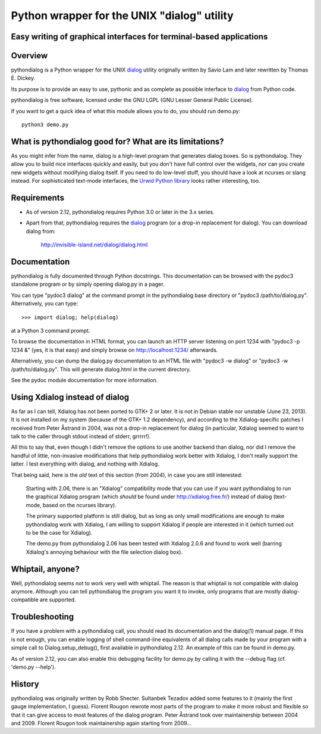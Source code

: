 ===============================================================================
Python wrapper for the UNIX "dialog" utility
===============================================================================
Easy writing of graphical interfaces for terminal-based applications
-------------------------------------------------------------------------------

Overview
--------

pythondialog is a Python wrapper for the UNIX dialog_ utility
originally written by Savio Lam and later rewritten by Thomas E. Dickey.

.. _dialog: http://invisible-island.net/dialog/dialog.html

Its purpose is to provide an easy to use, pythonic and as complete as
possible interface to dialog_ from Python code.

pythondialog is free software, licensed under the GNU LGPL (GNU Lesser
General Public License).

If you want to get a quick idea of what this module allows you to do,
you should run demo.py::

  python3 demo.py


What is pythondialog good for? What are its limitations?
--------------------------------------------------------

As you might infer from the name, dialog is a high-level program that
generates dialog boxes. So is pythondialog. They allow you to build nice
interfaces quickly and easily, but you don't have full control over the
widgets, nor can you create new widgets without modifying dialog itself.
If you need to do low-level stuff, you should have a look at ncurses or
slang instead. For sophisticated text-mode interfaces, the `Urwid Python
library`_ looks rather interesting, too.

.. _Urwid Python library: http://excess.org/urwid/

Requirements
------------

* As of version 2.12, pythondialog requires Python 3.0 or later in the
  3.x series.

* Apart from that, pythondialog requires the dialog_ program (or a
  drop-in replacement for dialog). You can download dialog from:

    http://invisible-island.net/dialog/dialog.html


Documentation
-------------

pythondialog is fully documented through Python docstrings. This
documentation can be browsed with the pydoc3 standalone program or by
simply opening dialog.py in a pager.

You can type "pydoc3 dialog" at the command prompt in the pythondialog
base directory or "pydoc3 /path/to/dialog.py". Alternatively, you can
type::

   >>> import dialog; help(dialog)

at a Python 3 command prompt.

To browse the documentation in HTML format, you can launch an HTTP
server listening on port 1234 with "pydoc3 -p 1234 &" (yes, it is that
easy) and simply browse on http://localhost:1234/ afterwards.

Alternatively, you can dump the dialog.py documentation to an HTML file
with "pydoc3 -w dialog" or "pydoc3 -w /path/to/dialog.py". This will
generate dialog.html in the current directory.

See the pydoc module documentation for more information.


Using Xdialog instead of dialog
-------------------------------

As far as I can tell, Xdialog has not been ported to GTK+ 2 or later. It
is not in Debian stable nor unstable (June 23, 2013). It is not
installed on my system (because of the GTK+ 1.2 dependency), and
according to the Xdialog-specific patches I received from Peter Åstrand
in 2004, was not a drop-in replacement for dialog (in particular,
Xdialog seemed to want to talk to the caller through stdout instead of
stderr, grrrrr!).

All this to say that, even though I didn't remove the options to use
another backend than dialog, nor did I remove the handful of little,
non-invasive modifications that help pythondialog work better with
Xdialog, I don't really support the latter. I test everything with
dialog, and nothing with Xdialog.

That being said, here is the *old* text of this section (from 2004), in
case you are still interested:

  Starting with 2.06, there is an "Xdialog" compatibility mode that you
  can use if you want pythondialog to run the graphical Xdialog program
  (which *should* be found under http://xdialog.free.fr/) instead of
  dialog (text-mode, based on the ncurses library).

  The primary supported platform is still dialog, but as long as only
  small modifications are enough to make pythondialog work with Xdialog,
  I am willing to support Xdialog if people are interested in it (which
  turned out to be the case for Xdialog).

  The demo.py from pythondialog 2.06 has been tested with Xdialog 2.0.6
  and found to work well (barring Xdialog's annoying behaviour with the
  file selection dialog box).


Whiptail, anyone?
-----------------

Well, pythondialog seems not to work very well with whiptail. The reason
is that whiptail is not compatible with dialog anymore. Although you can
tell pythondialog the program you want it to invoke, only programs that
are mostly dialog-compatible are supported.


Troubleshooting
---------------

If you have a problem with a pythondialog call, you should read its
documentation and the dialog(1) manual page. If this is not enough, you
can enable logging of shell command-line equivalents of all dialog calls
made by your program with a simple call to Dialog.setup_debug(), first
available in pythondialog 2.12. An example of this can be found in
demo.py.

As of version 2.12, you can also enable this debugging facility for
demo.py by calling it with the --debug flag (cf. 'demo.py --help').


History
-------

pythondialog was originally written by Robb Shecter. Sultanbek Tezadov
added some features to it (mainly the first gauge implementation, I
guess). Florent Rougon rewrote most parts of the program to make it more
robust and flexible so that it can give access to most features of the
dialog program. Peter Åstrand took over maintainership between 2004 and
2009. Florent Rougon took maintainership again starting from 2009...

.. 
  # Local Variables:
  # coding: utf-8
  # fill-column: 72
  # End:
